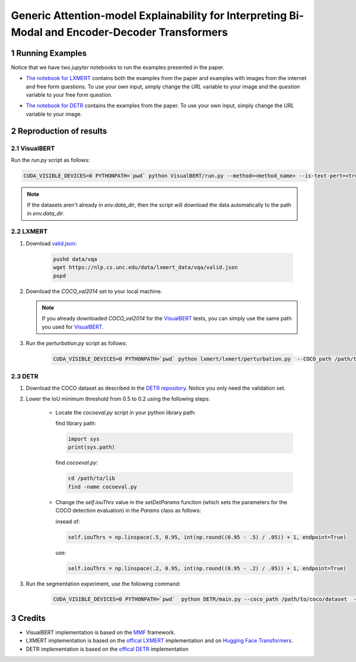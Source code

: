 Generic Attention-model Explainability for Interpreting Bi-Modal and Encoder-Decoder Transformers
=================================================================================================

.. sectnum::

Running Examples
----------------

Notice that we have two `jupyter` notebooks to run the examples presented in the paper.

* `The notebook for LXMERT <./LXMERT.ipynb>`_ contains both the examples from the paper and examples with images from the internet and free form questions.
  To use your own input, simply change the `URL` variable to your image and the `question` variable to your free form question.

  .. image:: LXMERT.PNG

* `The notebook for DETR <./DETR.ipynb>`_ contains the examples from the paper.
  To use your own input, simply change the `URL` variable to your image.

  .. image:: DETR.PNG

Reproduction of results
-----------------------

^^^^^^^^^^
VisualBERT
^^^^^^^^^^

Run the `run.py` script as follows:

.. code-block:: bash

   CUDA_VISIBLE_DEVICES=0 PYTHONPATH=`pwd` python VisualBERT/run.py --method=<method_name> --is-text-pert=<true/false> --is-positive-pert=<true/false> --num-samples=10000 config=projects/visual_bert/configs/vqa2/defaults.yaml model=visual_bert dataset=vqa2 run_type=val checkpoint.resume_zoo=visual_bert.finetuned.vqa2.from_coco_train env.data_dir=/path/to/data_dir training.num_workers=0 training.batch_size=1 training.trainer=mmf_pert training.seed=1234

.. note::

  If the datasets aren't already in `env.data_dir`, then the script will download the data automatically to the path in `env.data_dir`.


^^^^^^
LXMERT
^^^^^^

#. Download `valid.json <https://nlp.cs.unc.edu/data/lxmert_data/vqa/valid.json>`_:

    .. code-block:: bash

      pushd data/vqa
      wget https://nlp.cs.unc.edu/data/lxmert_data/vqa/valid.json
      popd

#. Download the `COCO_val2014` set to your local machine.

   .. note::

      If you already downloaded `COCO_val2014` for the `VisualBERT`_ tests, you can simply use the same path you used for `VisualBERT`_.

#. Run the `perturbation.py` script as follows:

    .. code-block:: bash

      CUDA_VISIBLE_DEVICES=0 PYTHONPATH=`pwd` python lxmert/lxmert/perturbation.py  --COCO_path /path/to/COCO_val2014 --method <method_name> --is-text-pert <true/false> --is-positive-pert <true/false>



^^^^
DETR
^^^^

#. Download the COCO dataset as described in the `DETR repository <https://github.com/facebookresearch/detr#data-preparation>`_.
   Notice you only need the validation set.
   
#. Lower the IoU minimum threshold from 0.5 to 0.2 using the following steps:

    * Locate the `cocoeval.py` script in your python library path:
      
      find library path:
      
      .. code-block:: python

         import sys
         print(sys.path)
      
      find `cocoeval.py`:
      
      .. code-block:: bash
      
         cd /path/to/lib
         find -name cocoeval.py
         
    * Change the `self.iouThrs` value in the `setDetParams` function (which sets the parameters for the COCO detection evaluation) in the `Params` class as follows:
      
      insead of:
    
      .. code-block:: python

       self.iouThrs = np.linspace(.5, 0.95, int(np.round((0.95 - .5) / .05)) + 1, endpoint=True)
      use: 
  
      .. code-block:: python

       self.iouThrs = np.linspace(.2, 0.95, int(np.round((0.95 - .2) / .05)) + 1, endpoint=True)

#. Run the segmentation experiment, use the following command:

    .. code-block:: bash

       CUDA_VISIBLE_DEVICES=0 PYTHONPATH=`pwd`  python DETR/main.py --coco_path /path/to/coco/dataset  --eval --masks --resume https://dl.fbaipublicfiles.com/detr/detr-r50-e632da11.pth --batch_size 1 --method <method_name>

Credits
-------

* VisualBERT implementation is based on the `MMF <https://github.com/facebookresearch/mmf>`_ framework.
* LXMERT implementation is based on the `offical LXMERT <https://github.com/airsplay/lxmert>`_ implementation and on `Hugging Face Transformers <https://github.com/huggingface/transformers>`_.
* DETR implementation is based on the `offical DETR <https://github.com/facebookresearch/detr>`_ implementation
